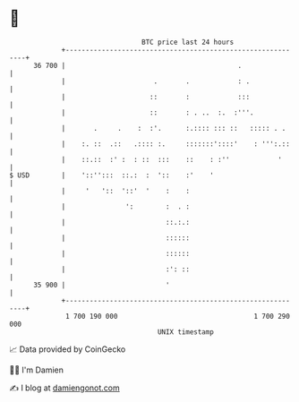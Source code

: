 * 👋

#+begin_example
                                    BTC price last 24 hours                    
                +------------------------------------------------------------+ 
         36 700 |                                           .                | 
                |                      .       .            : .              | 
                |                     ::       :            :::              | 
                |                     ::       : . ..  :.  :'''.             | 
                |       .     .    :  :'.      :.:::: ::: ::   ::::: . .     | 
                |    :. ::  .::   .:::: :.     :::::::'::::'    : ''':.::    | 
                |    ::.::  :' :  : ::  :::    ::    : :''            '      | 
   $ USD        |    '::'':::  ::.:  :  '::    :'    '                       | 
                |     '   '::  '::'  '    :    :                             | 
                |               ':        :  . :                             | 
                |                         ::.:.:                             | 
                |                         ::::::                             | 
                |                         ::::::                             | 
                |                         :': ::                             | 
         35 900 |                         '                                  | 
                +------------------------------------------------------------+ 
                 1 700 190 000                                  1 700 290 000  
                                        UNIX timestamp                         
#+end_example
📈 Data provided by CoinGecko

🧑‍💻 I'm Damien

✍️ I blog at [[https://www.damiengonot.com][damiengonot.com]]

